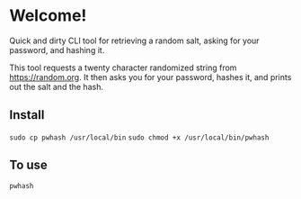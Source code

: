 * Welcome!
  Quick and dirty CLI tool for retrieving a random salt, asking for
  your password, and hashing it.

  This tool requests a twenty character randomized string from
  https://random.org. It then asks you for your password, hashes it,
  and prints out the salt and the hash.

** Install
   =sudo cp pwhash /usr/local/bin=
   =sudo chmod +x /usr/local/bin/pwhash=

** To use
   =pwhash=
